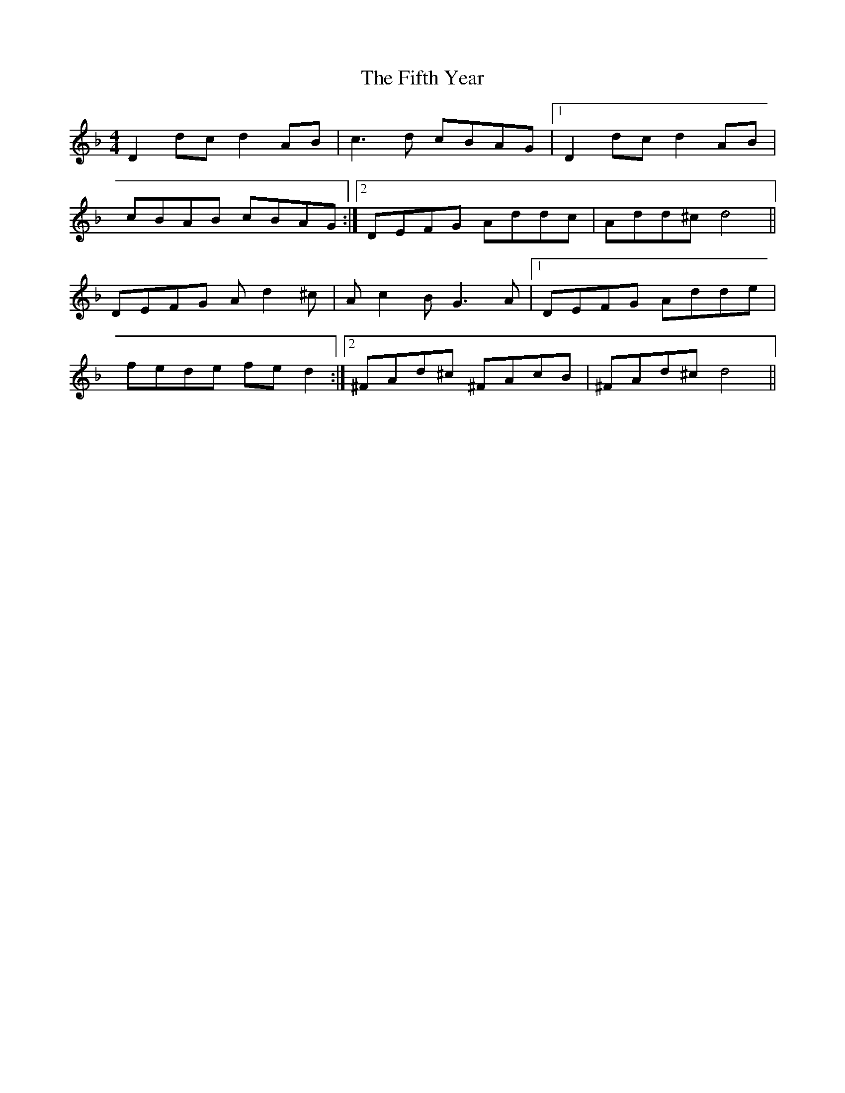 X: 12998
T: Fifth Year, The
R: reel
M: 4/4
K: Dminor
D2dc d2AB|c3d cBAG|1 D2dc d2AB|
cBAB cBAG:|2 DEFG Addc|Add^c d4||
DEFG Ad2^c|Ac2B G3A|1 DEFG Adde|
fede fed2:|2 ^FAd^c ^FAcB|^FAd^c d4||

